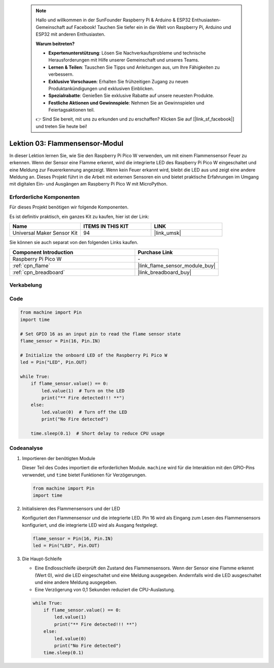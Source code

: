  .. note::

    Hallo und willkommen in der SunFounder Raspberry Pi & Arduino & ESP32 Enthusiasten-Gemeinschaft auf Facebook! Tauchen Sie tiefer ein in die Welt von Raspberry Pi, Arduino und ESP32 mit anderen Enthusiasten.

    **Warum beitreten?**

    - **Expertenunterstützung**: Lösen Sie Nachverkaufsprobleme und technische Herausforderungen mit Hilfe unserer Gemeinschaft und unseres Teams.
    - **Lernen & Teilen**: Tauschen Sie Tipps und Anleitungen aus, um Ihre Fähigkeiten zu verbessern.
    - **Exklusive Vorschauen**: Erhalten Sie frühzeitigen Zugang zu neuen Produktankündigungen und exklusiven Einblicken.
    - **Spezialrabatte**: Genießen Sie exklusive Rabatte auf unsere neuesten Produkte.
    - **Festliche Aktionen und Gewinnspiele**: Nehmen Sie an Gewinnspielen und Feiertagsaktionen teil.

    👉 Sind Sie bereit, mit uns zu erkunden und zu erschaffen? Klicken Sie auf [|link_sf_facebook|] und treten Sie heute bei!

.. _pico_lesson03_flame:
Lektion 03: Flammensensor-Modul
==================================

In dieser Lektion lernen Sie, wie Sie den Raspberry Pi Pico W verwenden, um mit einem Flammensensor Feuer zu erkennen. Wenn der Sensor eine Flamme erkennt, wird die integrierte LED des Raspberry Pi Pico W eingeschaltet und eine Meldung zur Feuererkennung angezeigt. Wenn kein Feuer erkannt wird, bleibt die LED aus und zeigt eine andere Meldung an. Dieses Projekt führt in die Arbeit mit externen Sensoren ein und bietet praktische Erfahrungen im Umgang mit digitalen Ein- und Ausgängen am Raspberry Pi Pico W mit MicroPython.

Erforderliche Komponenten
--------------------------

Für dieses Projekt benötigen wir folgende Komponenten.

Es ist definitiv praktisch, ein ganzes Kit zu kaufen, hier ist der Link:

.. list-table::
    :widths: 20 20 20
    :header-rows: 1

    *   - Name	
        - ITEMS IN THIS KIT
        - LINK
    *   - Universal Maker Sensor Kit
        - 94
        - |link_umsk|

Sie können sie auch separat von den folgenden Links kaufen.

.. list-table::
    :widths: 30 20
    :header-rows: 1

    *   - Component Introduction
        - Purchase Link

    *   - Raspberry Pi Pico W
        - \-
    *   - :ref:`cpn_flame`
        - |link_flame_sensor_module_buy|
    *   - :ref:`cpn_breadboard`
        - |link_breadboard_buy|


Verkabelung
---------------------------

.. image:: img/Lesson_03_flame_module_circuit_bb.png
    :width: 100%


Code
---------------------------

.. code-block:: python

   from machine import Pin
   import time
   
   # Set GPIO 16 as an input pin to read the flame sensor state
   flame_sensor = Pin(16, Pin.IN)
   
   # Initialize the onboard LED of the Raspberry Pi Pico W
   led = Pin("LED", Pin.OUT)
   
   while True:
       if flame_sensor.value() == 0:
           led.value(1)  # Turn on the LED
           print("** Fire detected!!! **")
       else:
           led.value(0)  # Turn off the LED
           print("No Fire detected")
   
       time.sleep(0.1)  # Short delay to reduce CPU usage

Codeanalyse
---------------------------

#. Importieren der benötigten Module

   Dieser Teil des Codes importiert die erforderlichen Module. ``machine`` wird für die Interaktion mit den GPIO-Pins verwendet, und ``time`` bietet Funktionen für Verzögerungen.
   
   .. code-block:: python

      from machine import Pin
      import time

#. Initialisieren des Flammensensors und der LED

   Konfiguriert den Flammensensor und die integrierte LED. Pin 16 wird als Eingang zum Lesen des Flammensensors konfiguriert, und die integrierte LED wird als Ausgang festgelegt.
   
   .. code-block:: python

      flame_sensor = Pin(16, Pin.IN)
      led = Pin("LED", Pin.OUT)

#. Die Haupt-Schleife

   - Eine Endlosschleife überprüft den Zustand des Flammensensors. Wenn der Sensor eine Flamme erkennt (Wert 0), wird die LED eingeschaltet und eine Meldung ausgegeben. Andernfalls wird die LED ausgeschaltet und eine andere Meldung ausgegeben.
   - Eine Verzögerung von 0,1 Sekunden reduziert die CPU-Auslastung.

   .. raw :: html
      
      <br/>
   
   .. code-block:: python

      while True:
          if flame_sensor.value() == 0:
              led.value(1)
              print("** Fire detected!!! **")
          else:
              led.value(0)
              print("No Fire detected")
          time.sleep(0.1)